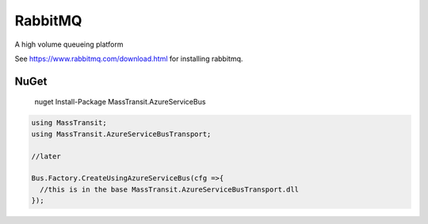 RabbitMQ
========

A high volume queueing platform

See https://www.rabbitmq.com/download.html for installing rabbitmq.

NuGet
'''''

  nuget Install-Package MassTransit.AzureServiceBus

.. sourcecode:: csharp

  using MassTransit;
  using MassTransit.AzureServiceBusTransport;

  //later

  Bus.Factory.CreateUsingAzureServiceBus(cfg =>{
    //this is in the base MassTransit.AzureServiceBusTransport.dll
  });
